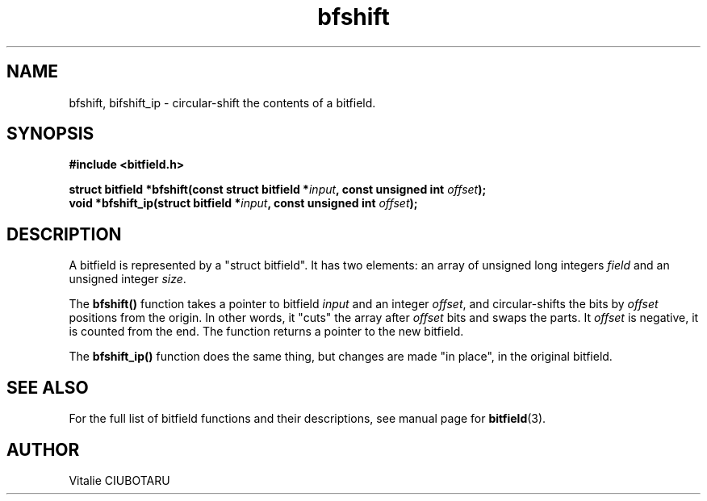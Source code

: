.TH bfshift 3 "JUNE 10, 2017" "bitfield 0.6.4" "Bitfield manipulation library"
.SH NAME
bfshift, bifshift_ip \- circular-shift the contents of a bitfield.
.SH SYNOPSIS
.nf
.B "#include <bitfield.h>
.sp
.BI "struct bitfield *bfshift(const struct bitfield *"input ", const unsigned int "offset ");
.BI "void *bfshift_ip(struct bitfield *"input ", const unsigned int "offset ");
.fi
.SH DESCRIPTION
A bitfield is represented by a "struct bitfield". It has two elements: an array of unsigned long integers \fIfield\fR and an unsigned integer \fIsize\fR.
.sp
The \fBbfshift()\fR function takes a pointer to bitfield \fIinput\fR and an integer \fIoffset\fR, and circular-shifts the bits by \fIoffset\fR positions from the origin. In other words, it "cuts" the array after \fIoffset\fR bits and swaps the parts. It \fIoffset\fR is negative, it is counted from the end. The function returns a pointer to the new bitfield.
.sp
The \fBbfshift_ip()\fR function does the same thing, but changes are made "in place", in the original bitfield.
.sp
.SH "SEE ALSO"
For the full list of bitfield functions and their descriptions, see manual page for
.BR bitfield (3).
.SH AUTHOR
Vitalie CIUBOTARU

